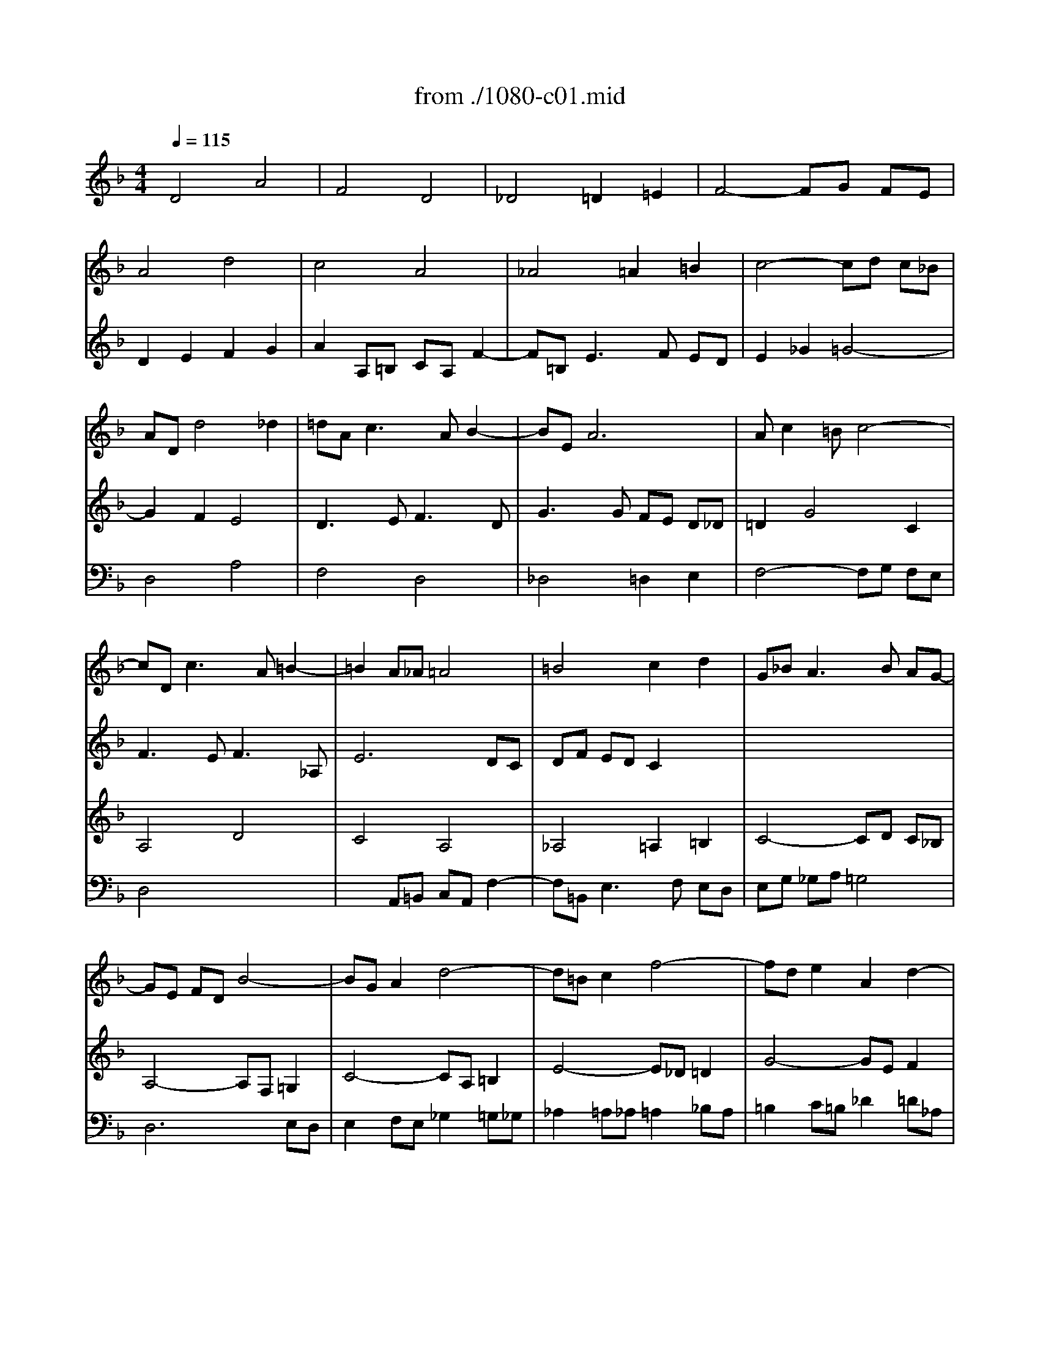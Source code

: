 X: 1
T: from ./1080-c01.mid
M: 4/4
L: 1/8
Q:1/4=115
K:F % 1 flats
% untitled
V:1
% String Quartet
%%MIDI program 40
x8| \
x8| \
x8| \
x8|
% untitled
A4 d4| \
c4 A4| \
_A4 =A2 =B2| \
c4- cd c_B|
AD d4 _d2| \
=dA2<c2A B2-| \
BE A6| \
Ac2=B c4-|
cD2<c2A =B2-| \
=B2 A_A =A4| \
=B4 c2 d2| \
G_B2<A2B AG-|
GE FD B4-| \
BG A2 d4-| \
d=B c2 f4-| \
fd e2 A2 d2-|
d=B c2 F2 _B2| \
A4 D2 G2-| \
GE Fd E4-| \
ED A4 G2|
A4 x4| \
x8| \
x8| \
x8|
A4 e4| \
c4 A4| \
_A4 =A2 =B2| \
c4- cd c_B|
A2 x4 A2-| \
Ac BA BA G_G| \
=G3B2<E2_G| \
=G3E2<_D2A|
=D3F2<E2c| \
F3A2<G2e| \
A3c2<=B2g| \
_d4 =d2 e2-|
e_d =d4- de| \
fe2<g2f ed| \
_dA2<=d2=B c2| \
c2 _B2 A2 x2|
x8| \
x8| \
x8| \
x8|
e4 a4| \
f4 d4| \
_d4 =d2 e2| \
f4- fg fe|
d3e _d2 =df| \
B4- BB AG| \
F4 B4| \
A6 e2-|
e_d =de fd g2-| \
ge ag fe d_d| \
=dc BA G4-| \
GE FD A4-|
A_G =GB c4-| \
cA Bd _e2 d2| \
_d2 a3=d g2-| \
g_d2<f2=d =e2-|
e_d2<=d2=B c2-| \
c2 _B2 A3A| \
df eg fe d2-| \
df2e fd e2-|
ed c=B2<c2a| \
g_g =g_b _d2 x2| \
x4 =d2 x2| \
x4 d4-|
d4- d=B _d2| \
=d3c2<_B2A| \
D4 xG Ac-| \
cB c_e2d _ga-|
a=g/2a/2 b_d =d4-|d8|
V:2
% --------------------------------------
%%MIDI program 40
% untitled
D4 A4| \
F4 D4| \
_D4 =D2 =E2| \
F4- FG FE|
D2 E2 F2 G2| \
A2 A,=B, CA, F2-| \
F=B,2<E2F ED| \
E2 _G2 =G4-|
G2 F2 E4| \
D3E2<F2D| \
G3G FE D_D| \
=D2 G4 C2|
F3E2<F2_A,| \
E6 DC| \
DF ED C2 x2| \
x8|
x8| \
x8| \
x8| \
x8|
x8| \
x8| \
D4 =A4| \
F4 D4|
_D4 =D2 E2| \
F4- FG FE| \
D2 G3E F2| \
E2 A3_G =G2|
_G3d _A4| \
=A2 xA, C2 A,2| \
D2 F2 E2 D2| \
C2 A4 D2|
E2 A3=G FE| \
D8-| \
DD2<G2G C2-| \
CA, _B,2 A,4-|
A,F, G,2 C4-| \
CA, =B,2 E4-| \
E_D =D2 G4-| \
GA _B2 A4-|
A4- AF G2| \
A3B A2 G2-| \
G2 FD2<A2G| \
_GD2<=G2E F2-|
FD2<G2E A2-| \
AF2<B2G A2-| \
AF G4 FD| \
A4 d4-|
d_d =B_d =dA e2-| \
eA d2 xF _B2-| \
BE2<A2G FE| \
DA d=B GE c2-|
c2 _B2 A4| \
G3F E4-| \
E2 D_D =D2 G2-| \
G3F2<E2E|
A6 GB| \
A4- AG FE| \
D6 E2| \
A,2 x4 _E2|
D4 x2 _G2| \
=G_G =G2 x2 B2-| \
BA fd =B2 =e_d| \
A2 =dA2<_B2G|
A3F2<E2G| \
_GD2<=G2E F2-| \
Fd c4- cc| \
BA _A2 =A3E|
A2 G4- Gc| \
A2 G4 x2| \
x4 A2 x2| \
x4 =B4|
A6- AG| \
_G=G2<A2G c2-| \
c_G =G_B _E4| \
D2 A,2 B,2 C2|
D2 G,3B AG-| \
G_G =E=G _G4|
V:3
% Johann Sebastian Bach  (1685-1750)
%%MIDI program 41
x8| \
x8| \
x8| \
x8|
x8| \
x8| \
x8| \
x8|
x8| \
x8| \
x8| \
x8|
% untitled
A,4 D4| \
C4 A,4| \
_A,4 =A,2 =B,2| \
C4- CD C_B,|
A,4- A,F, =G,2| \
C4- CA, =B,2| \
E4- E_D =D2| \
G4- GE F2|
E3A2<D2E| \
_D2 =DA,2<=B,2_D| \
=D2 A,6-| \
A,4 _B,4|
xE,2<A,2B, A,G,| \
A,2 =B,2 C4-| \
CA, _B,2 A,2 D2-| \
D=B, C2 =B,2 E2-|
EA,2<D2D C=B,| \
CD2<E2E DC| \
=B,4 C2 _A,2| \
=A,G, _G,E, _G,2 =G,2-|
G,G, F,E, F,E, D,_D,| \
=D,2 x6| \
x8| \
x8|
x8| \
x8| \
x8| \
E,4 A,4|
F,4 D,4| \
_D,4 =D,2 E,2| \
F,4- F,G, F,E,| \
D,6 A,F,|
_B,3G,2<C2A,| \
D2 G,2 C2 F,2| \
B,2 E,2 A,4| \
E,2 A,3_A, _G,_A,|
=A,3=G, F,E, D,_D,| \
=D,2 F,D, B,2 G,E,| \
A,3F =B,2 _D2| \
=D2 =B,G, C2 A,F,|
_B,D2<G2E F2-| \
FF ED _D4| \
=DC B,A, G,A, B,C| \
DA,2<D2=B, _D2-|
_DE A,_D =D2 _B,G,| \
E,4 F,2 G,2| \
A,4 =B,2 _D2| \
=D2 x4 _G,2|
=G,A, _B,2 x2 C2| \
D4 xG,2F,| \
E,4 x4| \
x2 F,D,2<G,2_D,|
F,3=D, A,4| \
D,2 D4 A,F,| \
B,4- B,_A, =A,2| \
D4- D=B, C2|
F4- FD _E2| \
D4 =E2 x2| \
x4 F2 x2| \
x4 F4-|
F2 ED E2 x2| \
A,4 D4| \
_B,4 G,4| \
_G,4 =G,2 A,2|
B,4- B,D CB,| \
A,4<A,4|
V:4
% The Art of Fugue - BWV 1080
%%MIDI program 42
x8| \
x8| \
x8| \
x8|
x8| \
x8| \
x8| \
x8|
% untitled
D,4 A,4| \
F,4 D,4| \
_D,4 =D,2 E,2| \
F,4- F,G, F,E,|
D,4 x4| \
x2 A,,=B,, C,A,, F,2-| \
F,=B,,2<E,2F, E,D,| \
E,G, _G,A, =G,4|
D,6 E,D,| \
E,2 F,E, _G,2 =G,_G,| \
_A,2 =A,_A, =A,2 _B,A,| \
=B,2 C=B, _D2 =D_A,|
=A,4- A,F, =G,2-| \
G,E,2<F,2D, E,2| \
D,4- D,=B,, _D,2| \
=D,3C, _B,,4|
A,,3G,, F,,G,, F,,E,,| \
D,,F,, E,,D,,2<A,,2F,,| \
B,,3G,,2<D,2F,| \
A,3A,, E,,4|
x4 E,4| \
A,4 F,4-| \
F,F, E,D, C,D, C,=B,,| \
A,,4 D,4|
_D,4 A,,4| \
_G,,4 =G,,2 A,,2| \
_B,,4- B,,C, B,,A,,| \
G,,4- G,,E,, F,,2|
B,,4- B,,G,, A,,2| \
=D,4- D,=B,, C,2| \
F,4- F,D, E,2| \
A,,3G, F,E, D,_D,|
=D,3F,, _B,,4| \
A,,8-| \
A,,3B,, A,,G,, A,,2| \
B,,3G,, D,4-|
D,2 E,4 F,2-| \
F,3D,2<E,2_D,| \
=D,3=B,, _D,A,, =D,2-| \
D,C, =B,,A,, =B,,4|
A,,2 x6| \
x8| \
x8| \
x8|
x8| \
x8| \
x8| \
D,4 A,4|
F,4 D,4| \
_D,4 =D,2 E,2| \
F,4- F,G, F,E,| \
D,4- D,_E, D,C,|
_B,,4- B,,C, B,,A,,| \
G,,6 G,,2-| \
G,,8-| \
G,,8-|
G,,6 A,,2| \
B,,3G,, D,4-| \
D,B,, C,2 F,4-| \
F,D, =E,2 A,4-|
A,F, G,2 C4-| \
CA, B,4 x2| \
x4 A,2 x2| \
x4 _A,4|
=A,6 A,,2| \
D,8-|D,8-|D,8-|
D,8-|D,8|
% --------------------------------------
% Contrapunctus I
% --------------------------------------
% Original sequence by an unknown author
% Modified with Cakewalk Pro Audio by
% David J. Grossman - dave@unpronounceable.com
% This and other Bach MIDI files can be found at:
% Dave's J.S. Bach Page
% http://www.unpronounceable.com/bach
% --------------------------------------
% Original Filename: 1080-c01.mid
% Last Modified: March 20, 1997
